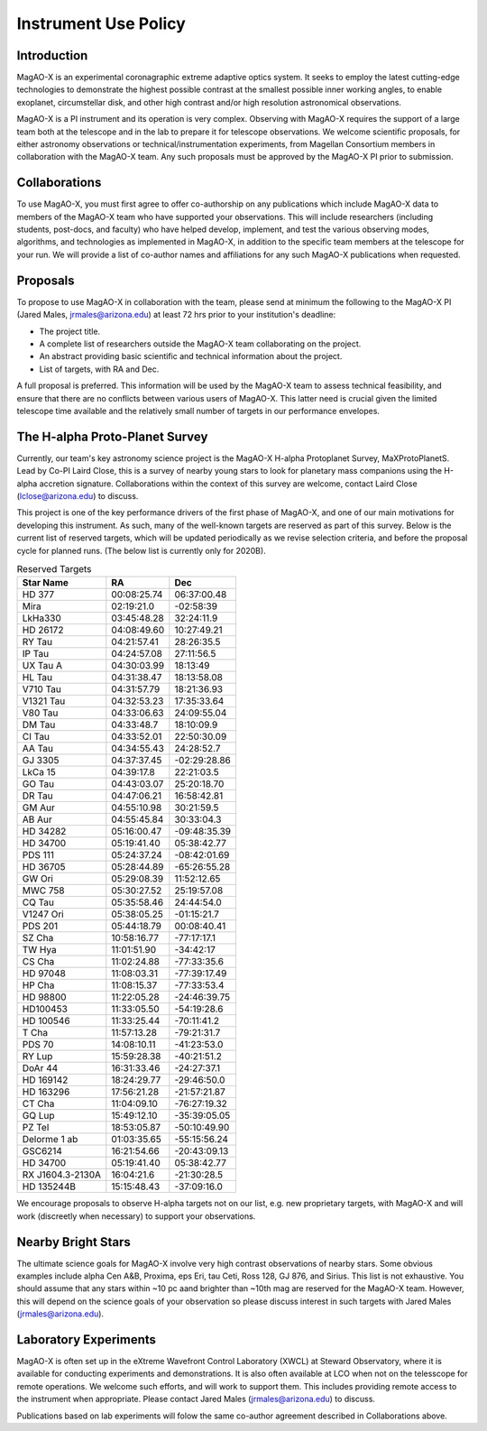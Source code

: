 ******************************
Instrument Use Policy
******************************

Introduction 
===========================

MagAO-X is an experimental coronagraphic extreme adaptive optics system.  It seeks to employ the latest cutting-edge technologies to demonstrate the highest
possible contrast at the smallest possible inner working angles, to enable exoplanet, circumstellar disk, and other high contrast and/or high resolution astronomical observations. 

MagAO-X is a PI instrument and its operation is very complex.  Observing with MagAO-X requires 
the support of a large team both at the telescope and in the lab to prepare it for telescope observations.  
We welcome scientific proposals, for either astronomy observations or technical/instrumentation experiments, from Magellan Consortium members 
in collaboration with the MagAO-X team.  Any such proposals must be approved by the MagAO-X PI prior to submission.


Collaborations
============================
To use MagAO-X, you must first agree to offer co-authorship on any publications which include MagAO-X data to members of the MagAO-X 
team who have supported your observations.  
This will include researchers (including students, post-docs, and faculty) who have helped develop, implement, and test the various
observing modes, algorithms, and technologies as implemented in MagAO-X, in addition to the specific team members at the telescope for your run. 
We will provide a list of co-author names and affiliations for any such MagAO-X publications when requested.

Proposals
===========================
To propose to use MagAO-X in collaboration with the team, please send at minimum the following to the MagAO-X PI (Jared Males, jrmales@arizona.edu) at least 72 hrs
prior to your institution's deadline:

- The project title.
- A complete list of researchers outside the MagAO-X team collaborating on the project.
- An abstract providing basic scientific and technical information about the project.
- List of targets, with RA and Dec. 

A full proposal is preferred.  This information will be used by the MagAO-X team to assess technical feasibility, and ensure that there are no conflicts between various
users of MagAO-X.  This latter need is crucial given the limited telescope time available and the relatively small number of targets
in our performance envelopes.

The H-alpha Proto-Planet Survey
==================================
Currently, our team's key astronomy science project is the MagAO-X H-alpha Protoplanet Survey, MaXProtoPlanetS.  Lead by Co-PI Laird Close, this is a 
survey of nearby young stars to look for planetary mass companions using the H-alpha accretion signature.  Collaborations within the context of this survey are welcome, contact Laird Close (lclose@arizona.edu) to discuss.

This project is one of the key performance drivers of the first phase of MagAO-X, and one of our main motivations for developing this instrument.  As such, many of the well-known targets are reserved as part of this survey.  Below is the current list of reserved targets, which will be updated periodically as we revise selection criteria,
and before the proposal cycle for planned runs.  (The below list is currently only for 2020B).

.. list-table:: Reserved Targets
   :header-rows: 1
   
   * - Star Name 
     - RA
     - Dec
   * - HD 377
     - 00:08:25.74
     - 06:37:00.48
   * - Mira
     - 02:19:21.0
     - -02:58:39
   * - LkHa330
     - 03:45:48.28
     - 32:24:11.9
   * - HD 26172
     - 04:08:49.60
     - 10:27:49.21
   * - RY Tau
     - 04:21:57.41
     - 28:26:35.5
   * - IP Tau
     - 04:24:57.08
     - 27:11:56.5
   * - UX Tau A
     - 04:30:03.99
     - 18:13:49
   * - HL Tau
     - 04:31:38.47
     - 18:13:58.08
   * - V710 Tau
     - 04:31:57.79
     - 18:21:36.93
   * - V1321 Tau
     - 04:32:53.23
     - 17:35:33.64
   * - V80 Tau
     - 04:33:06.63
     - 24:09:55.04
   * - DM Tau
     - 04:33:48.7
     - 18:10:09.9
   * - CI Tau
     - 04:33:52.01
     - 22:50:30.09
   * - AA Tau
     - 04:34:55.43
     - 24:28:52.7
   * - GJ 3305
     - 04:37:37.45
     - -02:29:28.86
   * - LkCa 15
     - 04:39:17.8
     - 22:21:03.5
   * - GO Tau
     - 04:43:03.07
     - 25:20:18.70
   * - DR Tau
     - 04:47:06.21
     - 16:58:42.81
   * - GM Aur
     - 04:55:10.98
     - 30:21:59.5
   * - AB Aur
     - 04:55:45.84
     - 30:33:04.3
   * - HD 34282
     - 05:16:00.47
     - -09:48:35.39
   * - HD 34700
     - 05:19:41.40
     - 05:38:42.77
   * - PDS 111
     - 05:24:37.24
     - -08:42:01.69
   * - HD 36705
     - 05:28:44.89
     - -65:26:55.28
   * - GW Ori
     - 05:29:08.39
     - 11:52:12.65
   * - MWC 758
     - 05:30:27.52
     - 25:19:57.08
   * - CQ Tau
     - 05:35:58.46
     - 24:44:54.0
   * - V1247 Ori
     - 05:38:05.25
     - -01:15:21.7
   * - PDS 201
     - 05:44:18.79
     - 00:08:40.41
   * - SZ Cha
     - 10:58:16.77
     - -77:17:17.1
   * - TW Hya
     - 11:01:51.90
     - -34:42:17
   * - CS Cha
     - 11:02:24.88
     - -77:33:35.6
   * - HD 97048
     - 11:08:03.31
     - -77:39:17.49
   * - HP Cha
     - 11:08:15.37
     - -77:33:53.4
   * - HD 98800
     - 11:22:05.28
     - -24:46:39.75
   * - HD100453
     - 11:33:05.50
     - -54:19:28.6
   * - HD 100546
     - 11:33:25.44
     - -70:11:41.2
   * - T Cha
     - 11:57:13.28
     - -79:21:31.7
   * - PDS 70
     - 14:08:10.11
     - -41:23:53.0
   * - RY Lup
     - 15:59:28.38
     - -40:21:51.2
   * - DoAr 44
     - 16:31:33.46
     - -24:27:37.1
   * - HD 169142
     - 18:24:29.77
     - -29:46:50.0
   * - HD 163296
     - 17:56:21.28
     - -21:57:21.87
   * - CT Cha
     - 11:04:09.10
     - -76:27:19.32
   * - GQ Lup
     - 15:49:12.10
     - -35:39:05.05
   * - PZ Tel
     - 18:53:05.87
     - -50:10:49.90
   * - Delorme 1 ab
     - 01:03:35.65
     - -55:15:56.24
   * - GSC6214
     - 16:21:54.66
     - -20:43:09.13
   * - HD 34700
     - 05:19:41.40
     - 05:38:42.77
   * - RX J1604.3-2130A  
     - 16:04:21.6 
     - -21:30:28.5
   * - HD 135244B 
     - 15:15:48.43 
     - -37:09:16.0


We encourage proposals to observe H-alpha targets not on our list, e.g. new proprietary targets, with MagAO-X and will work (discreetly when necessary) to support your observations.

Nearby Bright Stars
==================================
The ultimate science goals for MagAO-X involve very high contrast observations of nearby stars.  Some obvious examples include alpha Cen A&B, Proxima, eps Eri, tau Ceti, Ross 128, GJ 876, and Sirius.  This list is not exhaustive.  You should assume that any stars within ~10 pc aand brighter than ~10th mag are reserved for the MagAO-X team.  However, this will depend on the science goals of your observation so please discuss interest in such targets with Jared Males (jrmales@arizona.edu).


Laboratory Experiments
============================
MagAO-X is often set up in the eXtreme Wavefront Control Laboratory (XWCL) at Steward Observatory, where it is available for conducting experiments and demonstrations. It is also often available at LCO when not on the telesscope for remote operations. We welcome such efforts, and will work to support them.  This includes providing remote access to the instrument when appropriate. Please contact Jared Males (jrmales@arizona.edu) to discuss.

Publications based on lab experiments will folow the same co-author agreement described in Collaborations above.

